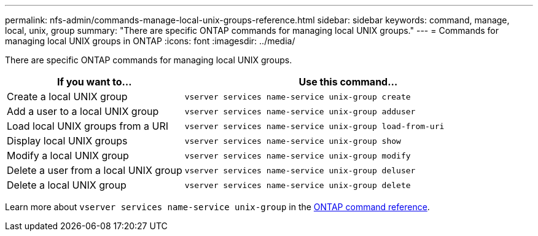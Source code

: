 ---
permalink: nfs-admin/commands-manage-local-unix-groups-reference.html
sidebar: sidebar
keywords: command, manage, local, unix, group
summary: "There are specific ONTAP commands for managing local UNIX groups."
---
= Commands for managing local UNIX groups in ONTAP
:icons: font
:imagesdir: ../media/

[.lead]
There are specific ONTAP commands for managing local UNIX groups.

[cols="35,65"]
|===

h| If you want to... h| Use this command...

a|
Create a local UNIX group
a|
`vserver services name-service unix-group create`
a|
Add a user to a local UNIX group
a|
`vserver services name-service unix-group adduser`
a|
Load local UNIX groups from a URI
a|
`vserver services name-service unix-group load-from-uri`
a|
Display local UNIX groups
a|
`vserver services name-service unix-group show`
a|
Modify a local UNIX group
a|
`vserver services name-service unix-group modify`
a|
Delete a user from a local UNIX group
a|
`vserver services name-service unix-group deluser`
a|
Delete a local UNIX group
a|
`vserver services name-service unix-group delete`
|===

Learn more about `vserver services name-service unix-group` in the link:https://docs.netapp.com/us-en/ontap-cli/search.html?q=vserver+services+name-service+unix-group[ONTAP command reference^].

// 2025 Jan 16, ONTAPDOC-2569 
